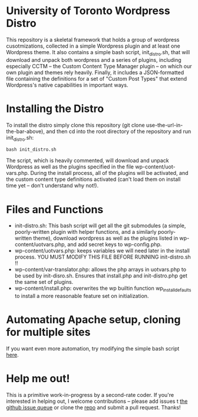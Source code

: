 * University of Toronto Wordpress Distro
This repository is a skeletal framework that holds a group of wordpress cusotmizations, collected in a simple Wordpress plugin and at least one Wordpress theme.  It also contains a simple bash script, init_distro.sh, that will download and unpack both wordpress and a series of plugins, including especially CCTM -- the Custom Content Type Manager plugin -- on which our own plugin and themes rely heavily.  Finally, it includes a JSON-formatted file containing the definitions for a set of "Custom Post Types" that extend Wordpress's native capabilities in important ways.  

* Installing the Distro 
To install the distro simply clone this repository (git clone use-the-url-in-the-bar-above), and then cd into the root directory of the repository and run init_distro.sh:

#+BEGIN_SRC
bash init_distro.sh
#+END_SRC

The script, which is heavily commented, will download and unpack Wordpress as well as the plugins specified in the file wp-content/uot-vars.php.  During the install process, all of the plugins will be activated, and the custom content type definitions activated (can't load them on install time yet -- don't understand why not!).  

* Files and Functions
- init-distro.sh:  This bash script will get all the git submodules (a simple, poorly-written plugin with helper functions, and a similarly poorly-written theme), download wordpress as well as the plugins listed in wp-content/uotvars.php, and add secret keys to  wp-config.php.  
- wp-content/uotvars.php:  keeps variables we will need later in the install process.  YOU MUST MODIFY THIS FILE BEFORE RUNNING init-distro.sh !!  
- wp-content/var-translator.php: allows the php arrays in uotvars.php to be used by init-disro.sh.  Ensures that install.php and init-distro.php get the same set of plugins.
- wp-content/install.php:  overwrites the wp builtin function wp_install_defaults to install a more reasonable feature set on initialization.  

* Automating Apache setup, cloning for multiple sites
If you want even more automation, try modifying the simple bash script [[https://gist.github.com/d4b6fa56d1e082002f22][here]].  

* Help me out!
This is a primitive work-in-progress by a second-rate coder.  If you're interested in helping out, I welcome contributions -- please add issues t [[https://github.com/titaniumbones/uoft-wordpress-distro/issues][the github issue queue]] or clone the [[https://github.com/titaniumbones/uoft-wordpress-distro][repo]] and submit a pull request.  Thanks!

